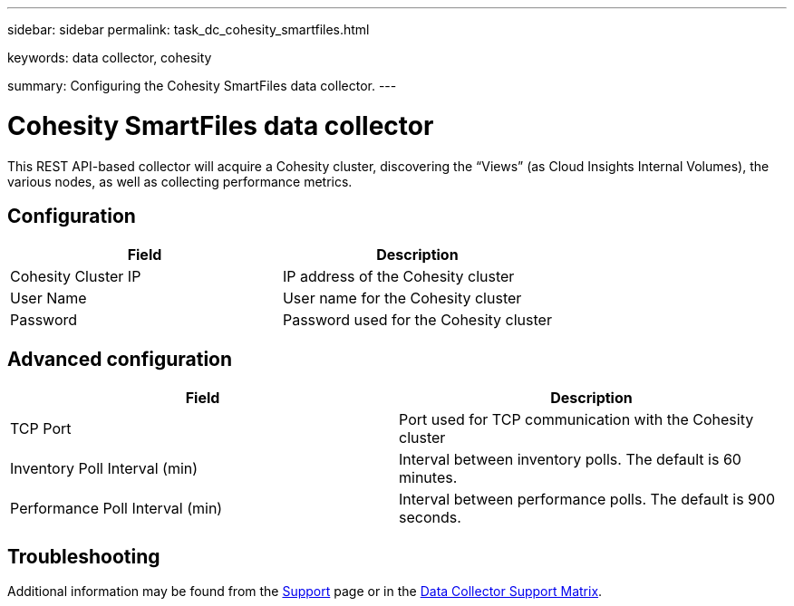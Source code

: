 ---
sidebar: sidebar
permalink: task_dc_cohesity_smartfiles.html

keywords: data collector, cohesity

summary: Configuring the Cohesity SmartFiles data collector.
---

= Cohesity SmartFiles data collector
:hardbreaks:
:toclevels: 2
:nofooter:
:icons: font
:linkattrs:
:imagesdir: ./media/

[.lead] 
This REST API-based collector will acquire a Cohesity cluster, discovering the “Views” (as Cloud Insights Internal Volumes), the various nodes, as well as collecting performance metrics.

== Configuration

[cols=2*, options="header", cols"50,50"]
|===
|Field|Description
|Cohesity Cluster IP|IP address of the Cohesity cluster
|User Name|User name for the Cohesity cluster 
|Password|Password used for the Cohesity cluster
|===

== Advanced configuration

[cols=2*, options="header", cols"50,50"]
|===
|Field|Description
|TCP Port|Port used for TCP communication with the Cohesity cluster
|Inventory Poll Interval (min)|Interval between inventory polls. The  default is 60 minutes. 
|Performance Poll Interval (min)|Interval between performance polls. The default is 900 seconds. 
|===

== Troubleshooting

Additional information may be found from the link:concept_requesting_support.html[Support] page or in the link:reference_data_collector_support_matrix.html[Data Collector Support Matrix].
